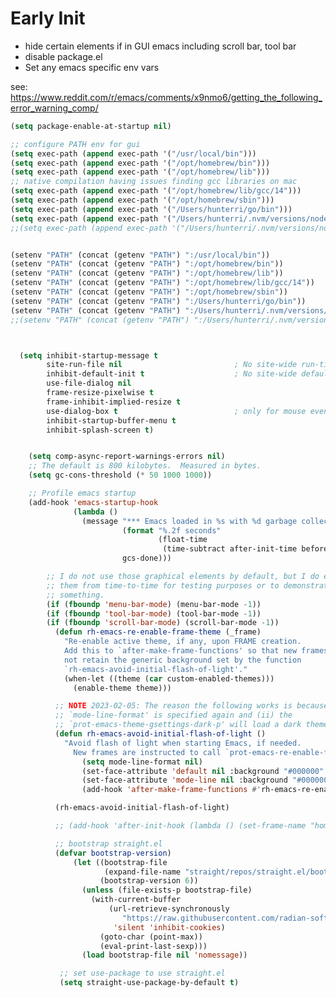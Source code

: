 * Early Init
- hide certain elements if in GUI emacs including scroll bar, tool bar
- disable package.el
- Set any emacs specific env vars

see: https://www.reddit.com/r/emacs/comments/x9nmo6/getting_the_following_error_warning_comp/

#+begin_src emacs-lisp :tangle early-init.el
  (setq package-enable-at-startup nil)

  ;; configure PATH env for gui
  (setq exec-path (append exec-path '("/usr/local/bin")))
  (setq exec-path (append exec-path '("/opt/homebrew/bin")))
  (setq exec-path (append exec-path '("/opt/homebrew/lib")))
  ;; native compilation having issues finding gcc libraries on mac
  (setq exec-path (append exec-path '("/opt/homebrew/lib/gcc/14")))
  (setq exec-path (append exec-path '("/opt/homebrew/sbin")))
  (setq exec-path (append exec-path '("/Users/hunterri/go/bin")))
  (setq exec-path (append exec-path '("/Users/hunterri/.nvm/versions/node/v18.19.0/bin")))
  ;;(setq exec-path (append exec-path '("/Users/hunterri/.nvm/versions/node/v16.16.0/bin")))


  (setenv "PATH" (concat (getenv "PATH") ":/usr/local/bin"))
  (setenv "PATH" (concat (getenv "PATH") ":/opt/homebrew/bin"))
  (setenv "PATH" (concat (getenv "PATH") ":/opt/homebrew/lib"))
  (setenv "PATH" (concat (getenv "PATH") ":/opt/homebrew/lib/gcc/14"))
  (setenv "PATH" (concat (getenv "PATH") ":/opt/homebrew/sbin"))
  (setenv "PATH" (concat (getenv "PATH") ":/Users/hunterri/go/bin"))
  (setenv "PATH" (concat (getenv "PATH") ":/Users/hunterri/.nvm/versions/node/v18.19.0/bin"))
  ;;(setenv "PATH" (concat (getenv "PATH") ":/Users/hunterri/.nvm/versions/node/v16.16.0/bin"))



    (setq inhibit-startup-message t
          site-run-file nil                         ; No site-wide run-time initializations
          inhibit-default-init t                    ; No site-wide default library
          use-file-dialog nil
          frame-resize-pixelwise t
          frame-inhibit-implied-resize t
          use-dialog-box t                          ; only for mouse events, which I seldom use
          inhibit-startup-buffer-menu t
          inhibit-splash-screen t)


      (setq comp-async-report-warnings-errors nil)
      ;; The default is 800 kilobytes.  Measured in bytes.
      (setq gc-cons-threshold (* 50 1000 1000))

      ;; Profile emacs startup
      (add-hook 'emacs-startup-hook
                (lambda ()
                  (message "*** Emacs loaded in %s with %d garbage collections."
                           (format "%.2f seconds"
                                   (float-time
                                    (time-subtract after-init-time before-init-time)))
                           gcs-done)))

          ;; I do not use those graphical elements by default, but I do enable
          ;; them from time-to-time for testing purposes or to demonstrate
          ;; something.
          (if (fboundp 'menu-bar-mode) (menu-bar-mode -1))
          (if (fboundp 'tool-bar-mode) (tool-bar-mode -1))
          (if (fboundp 'scroll-bar-mode) (scroll-bar-mode -1))
            (defun rh-emacs-re-enable-frame-theme (_frame)
              "Re-enable active theme, if any, upon FRAME creation.
              Add this to `after-make-frame-functions' so that new frames do
              not retain the generic background set by the function
              `rh-emacs-avoid-initial-flash-of-light'."
              (when-let ((theme (car custom-enabled-themes)))
                (enable-theme theme)))

            ;; NOTE 2023-02-05: The reason the following works is because (i) the
            ;; `mode-line-format' is specified again and (ii) the
            ;; `prot-emacs-theme-gsettings-dark-p' will load a dark theme.
            (defun rh-emacs-avoid-initial-flash-of-light ()
              "Avoid flash of light when starting Emacs, if needed.
                New frames are instructed to call `prot-emacs-re-enable-frame-theme'."
                  (setq mode-line-format nil)
                  (set-face-attribute 'default nil :background "#000000" :foreground "#ffffff")
                  (set-face-attribute 'mode-line nil :background "#000000" :foreground "#ffffff" :box 'unspecified)
                  (add-hook 'after-make-frame-functions #'rh-emacs-re-enable-frame-theme))

            (rh-emacs-avoid-initial-flash-of-light)

            ;; (add-hook 'after-init-hook (lambda () (set-frame-name "home")))

            ;; bootstrap straight.el
            (defvar bootstrap-version)
                (let ((bootstrap-file
                       (expand-file-name "straight/repos/straight.el/bootstrap.el" user-emacs-directory))
                      (bootstrap-version 6))
                  (unless (file-exists-p bootstrap-file)
                    (with-current-buffer
                        (url-retrieve-synchronously
                           "https://raw.githubusercontent.com/radian-software/straight.el/develop/install.el"
                         'silent 'inhibit-cookies)
                      (goto-char (point-max))
                      (eval-print-last-sexp)))
                  (load bootstrap-file nil 'nomessage))

             ;; set use-package to use straight.el
             (setq straight-use-package-by-default t)
#+end_src
